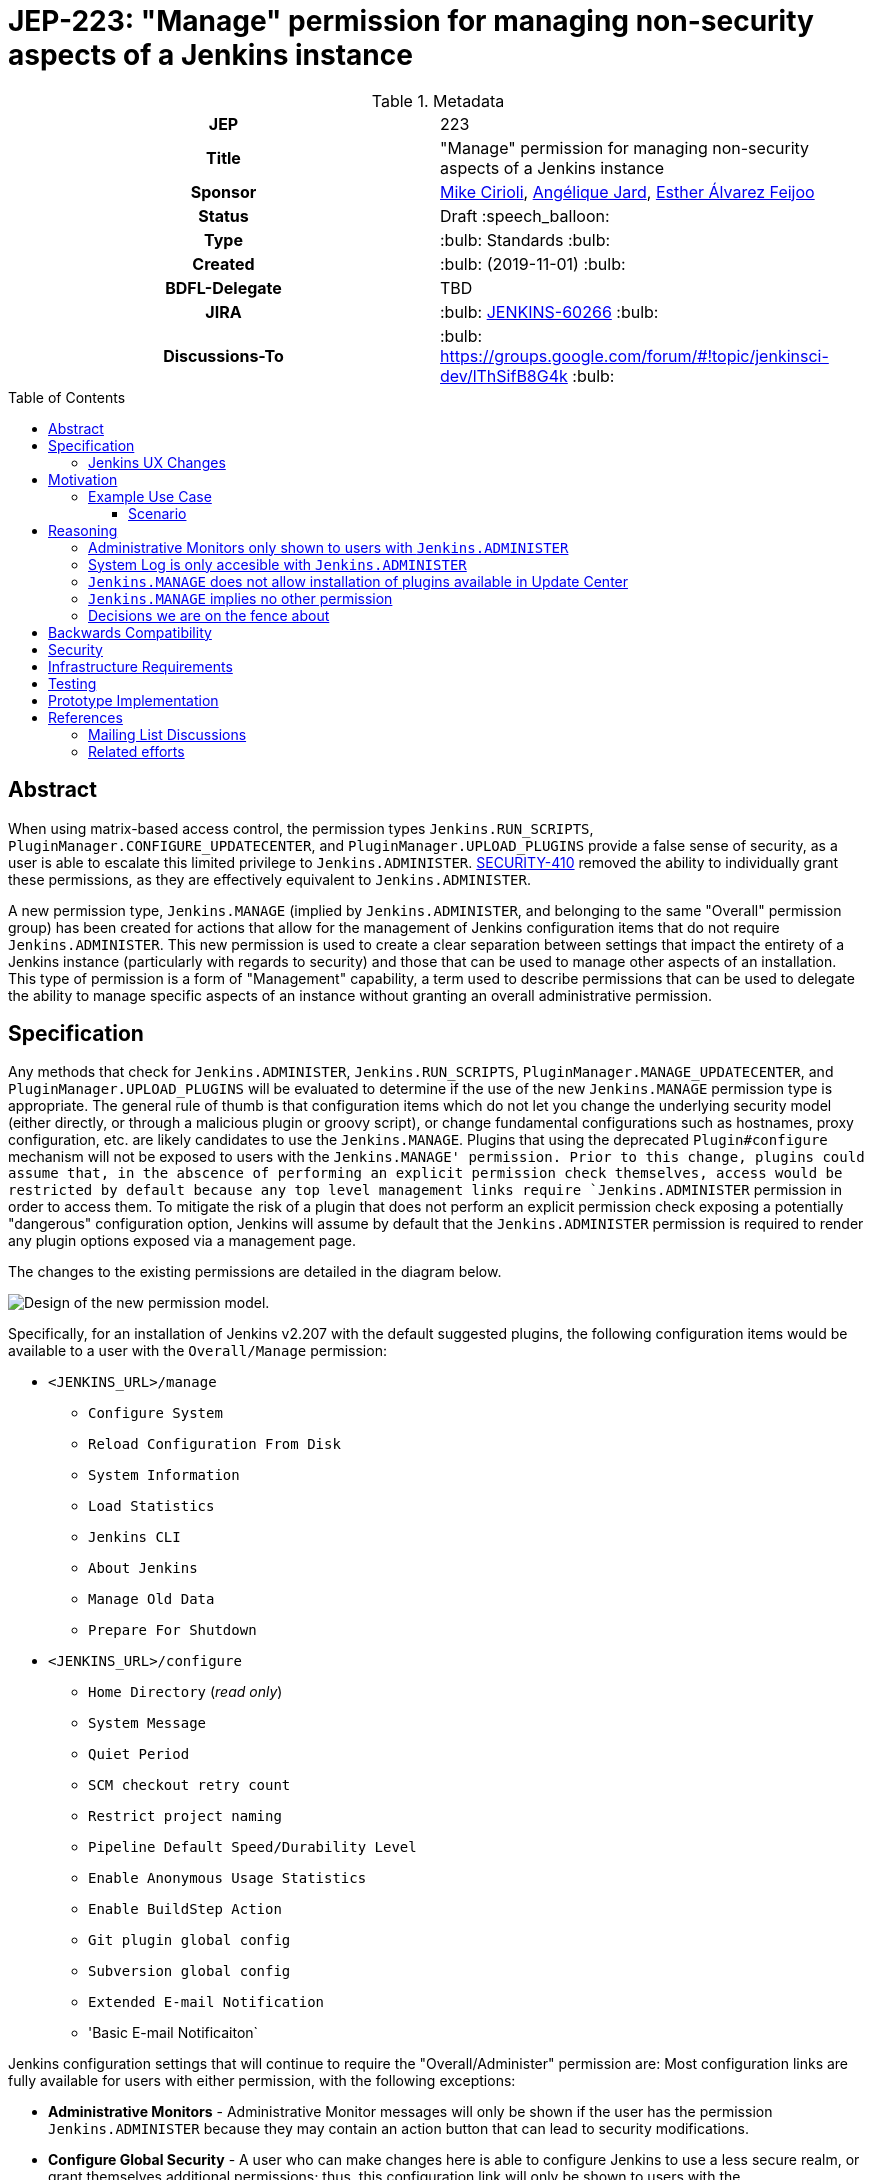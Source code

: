 = JEP-223: "Manage" permission for managing non-security aspects of a Jenkins instance
:toc: preamble
:toclevels: 3
ifdef::env-github[]
:tip-caption: :bulb:
:note-caption: :information_source:
:important-caption: :heavy_exclamation_mark:
:caution-caption: :fire:
:warning-caption: :warning:
endif::[]

.**JEP Template**


.Metadata
[cols="1h,1"]
|===
| JEP
| 223

| Title
| "Manage" permission for managing non-security aspects of a Jenkins instance

| Sponsor
| link:https://github.com/mikecirioli[Mike Cirioli], link:https://github.com/aHenryJard[Angélique Jard], link:https://github.com/EstherAF[Esther Álvarez Feijoo] 

// Use the script `set-jep-status <jep-number> <status>` to update the status.
| Status
| Draft :speech_balloon:

| Type
| :bulb: Standards :bulb:

| Created
| :bulb: (2019-11-01) :bulb:

| BDFL-Delegate
| TBD

//
//
// Uncomment if there is an associated placeholder JIRA issue.
| JIRA
| :bulb: https://issues.jenkins-ci.org/browse/JENKINS-60266[JENKINS-60266] :bulb:
//
//
// Uncomment if discussion will occur in forum other than jenkinsci-dev@ mailing list.
| Discussions-To
| :bulb: https://groups.google.com/forum/#!topic/jenkinsci-dev/lThSifB8G4k :bulb:
//
//
// Uncomment if this JEP depends on one or more other JEPs.
//| Requires
//| :bulb: JEP-NUMBER, JEP-NUMBER... :bulb:
//
//
// Uncomment and fill if this JEP is rendered obsolete by a later JEP
//| Superseded-By
//| :bulb: JEP-NUMBER :bulb:
//
//
// Uncomment when this JEP status is set to Accepted, Rejected or Withdrawn.
//| Resolution
//| :bulb: Link to relevant post in the jenkinsci-dev@ mailing list archives :bulb:

|===

== Abstract

When using matrix-based access control, the permission types `Jenkins.RUN_SCRIPTS`, `PluginManager.CONFIGURE_UPDATECENTER`, and `PluginManager.UPLOAD_PLUGINS` provide a false sense of security, as a user is able to escalate this limited privilege to `Jenkins.ADMINISTER`.  
link:https://jenkins.io/security/advisory/2017-04-10/#matrix-authorization-strategy-plugin-allowed-configuring-dangerous-permissions[SECURITY-410] removed the ability to individually grant these permissions, as they are effectively equivalent to `Jenkins.ADMINISTER`.

A new permission type, `Jenkins.MANAGE` (implied by `Jenkins.ADMINISTER`, and belonging to the same "Overall" permission group) has been created for actions that allow for the management of Jenkins configuration items that do not require `Jenkins.ADMINISTER`.
This new permission is used to create a clear separation between settings that impact the entirety of a Jenkins instance (particularly with regards to security) and those that can be used to manage other aspects of an installation. 
This type of permission is a form of "Management" capability, a term used to describe permissions that can be used to delegate the ability to manage specific aspects of an instance without granting an overall administrative permission.

== Specification

Any methods that check for `Jenkins.ADMINISTER`, `Jenkins.RUN_SCRIPTS`, `PluginManager.MANAGE_UPDATECENTER`, and `PluginManager.UPLOAD_PLUGINS` will be evaluated to determine if the use of the new `Jenkins.MANAGE` permission type is appropriate.
The general rule of thumb is that configuration items which do not let you change the underlying security model (either directly, or through a malicious plugin or groovy script), or change fundamental configurations such as hostnames, proxy configuration, etc. are likely candidates to use the `Jenkins.MANAGE`.
Plugins that using the deprecated `Plugin#configure` mechanism will not be exposed to users with the `Jenkins.MANAGE' permission.
Prior to this change, plugins could assume that, in the abscence of performing an explicit permission check themselves, access would be restricted by default because any top level management links require `Jenkins.ADMINISTER` permission in order to access them.
To mitigate the risk of a plugin that does not perform an explicit permission check exposing a potentially "dangerous" configuration option, Jenkins will assume by default that the `Jenkins.ADMINISTER` permission is required to render any plugin options exposed via a management page.

The changes to the existing permissions are detailed in the diagram below. 

image::Targetted_permission_model.png[Design of the new permission model.]

Specifically, for an installation of Jenkins v2.207 with the default suggested plugins, the following configuration items would be available to a user with the `Overall/Manage` permission:

* `<JENKINS_URL>/manage`
** `Configure System`
** `Reload Configuration From Disk`
** `System Information`
** `Load Statistics`
** `Jenkins CLI`
** `About Jenkins`
** `Manage Old Data`
** `Prepare For Shutdown`
* `<JENKINS_URL>/configure`
** `Home Directory` (_read only_)
** `System Message`
** `Quiet Period`
** `SCM checkout retry count`
** `Restrict project naming`
** `Pipeline Default Speed/Durability Level`
** `Enable Anonymous Usage Statistics`
** `Enable BuildStep Action`
** `Git plugin global config`
** `Subversion global config`
** `Extended E-mail Notification`
** 'Basic E-mail Notificaiton`

Jenkins configuration settings that will continue to require the "Overall/Administer" permission are:
Most configuration links are fully available for users with either permission, with the following exceptions:

* *Administrative Monitors* - Administrative Monitor messages will only be shown if the user has the permission `Jenkins.ADMINISTER` because they may contain an action button that can lead to security modifications. 

* *Configure Global Security* - A user who can make changes here is able to configure Jenkins to use a less secure realm, or grant themselves additional permissions; thus, this configuration link will only be shown to users with the `Jenkins.ADMINISTER` permission.

* *Manage Plugins* - A user with the ability to manage plugins is able to remove or replace security related plugins, or even upload a malicious plugin; thus, this configuration link will only be shown to users with the `Jenkins.ADMINISTER` permission.

* *Manage Users* - Managing users includes the ability to delete any user, so this link will only be shown to users with the `Jenkins.ADMINISTER` permission.

=== Jenkins UX Changes
Changing the permission model primarily impacts the Jenkins UX in two ways- the permissions shown when configuring matrix-based authentication and what a user who has the "Overall/Manage" permssion can access via the `Manage Jenkins` page. 

image::mange_permission_matrix_auth.png[Permissions configuration with matrix authorization plugin.]

By default, all of the configuration sections in the `/manage` page require `Jenkins.ADMINISTER`.
Each configuration section that is accessible by a user with `Jenkins.MANAGE` are explicitly allowed by overriding `ManagementLink.getRequiredPermission()` to return `Jenkins.MANAGE`. For example :

```java
public class CustomLink extends ManagementLink {

    @Override
    public Permission getRequiredPermission() {
        return Jenkins.MANAGE;
    }
}
```

Plugins may also need to change permissions on jelly files to allow `Jenkins.MANAGE` on management links.

[NOTE]
====
provide an example of how to modify jelly
====

image::UX_manage_page.png[User interface for the new permission.]
 
image::UX_config_tools.png[Configure System details.]

[NOTE]
====
Plugins that contribute to the settings on on the `Configure Jenkins` page should carefully consider if allowing a user with only `Jenkins.MANAGE` could result in an unintended privilege escalation.
====

== Motivation

The current permission model does not provide a means by which some aspects of Jenkins administration can be delegated to a user without also giving them the ability (directly or indirectly) to modify configuration settings that globablly impact the instance.

By consolidating all permission types that effectively allow a user to have full `root` access on a Jenkins instance, and introducing a new permission (`Jenkins.MANAGE`) that allows a limited amount of access to configure certain non-critical functionality, a Jenkins administrator can safely delegate configuration aspects while being confident that security concerns are being met.

The `Jenkins.MANAGE` permission type is not intended to replace any `Item` level permissions.
It is solely for the purpose of separating sensitive, security related Jenkins configuration settings from those that a non-root administrator might be expected to manage.

=== Example Use Case
**Alice** - DevOps Admin - responsible for overall Jenkins infrastructure, supporting 100 developers across 6 teams, each with their own jenkins instances.  Responsible for defining and enforcing security policies across all teams.

**Bob** - DevOps lead for the FooBar team

==== Scenario

Alice has defined the following company wide security policies:

* AuthN will be handled via SSO backed by the corporate LDAP server
* Role-Based AuthZ is provided by the matrix-auth plugin
* All Jenkins instances must only use the company approved update-center
* Only users with Jenkins.ADMINISTER privileges can upload plugins outside of the update-center

Additionally, Alice wants to allow individual DevOps leads to manage other aspects of their Jenkins instances as they deem appropriate for their own teams.  Ex. Bob can configure:

* Project naming conventions
* System Admin e-mail address
* Labels
* View system information

[NOTE]
====
Admittedly, the example use case above is not all that exciting.  However, the change proposed in this JEP creates the foundation for other plugins to begin to differentiate between high-risk (ie. Administer only) settings and those that can be safely delegated to a user with the `Configure` permission.
====

== Reasoning
=== Administrative Monitors only shown to users with `Jenkins.ADMINISTER`
We choose to not show a subset of "safe" Administrative Monitors because it could lead to a false sense of security from the perspecitve of a user with the `Jenkins.MANAGE` permission. 
Some critical messages would be only displayed to `Jenkins.ADMINISTER` and a user with `Jenkins.MANAGE` might think that everything is fine when it's not because nothing is displayed.

=== System Log is only accesible with `Jenkins.ADMINISTER`
In theory, logs shouldn't show sensitive values at any level, and a plugin logging secrets can be considered a security issue in the actual plugin.
However, it is highly likely that some plugins are logging sensitive values in lowest levels like `FINE`.

Because of this, `Jenkins.MANAGE` will not be allowed to access to the System Log or managing Log Recorders.

As part of a future enhancement, a more sophisticated solution might be considered, so someone with `Jenkins.MANAGE` can see the log levels considered safe.


=== `Jenkins.MANAGE` does not allow installation of plugins available in Update Center
There has been some discussion on the jenkinsci-dev mailing list about whether `Jenkins.MANAGE` should allow the installation of plugins available in Update Center (see <<References>>).  
The abiltiy to install or update plugins introduces the possibility (even if it is small) for a malicious user to escalate their privilege to that of `Jenkins.ADMINISTER`.  
Additionally, some administrators may not want users who can update plugin versions to also have the ability manage other aspects of a Jenkins instance.
Because of this, it makes more sense to consider this as a potentially new permission type in the future.

=== `Jenkins.MANAGE` implies no other permission

For the sake of customization, we are designing this permission to not imply other permissions that can be granted separately, as long as they are not needed for `Jenkins.MANAGE`'s main purpose (see <<Motivation>>).

Hence, it will not imply any `Job`, `View` or `Agent` level permission.

About `Jenkins.READ` (a.k.a `Overall Read`, required to access the web or use the CLI), we have decided to *not* imply it for the following reasons:

* To follow the current standard: Every other permission (except `Jenkins.ADMINISTER`) is not implying it. 
* Technical limitation: The current implementation of `Permission` makes it impossible for `Jenkins.MANAGE` to imply `Jenkins.READ`, because a permission can not be implied by more than one, and `Jenkins.READ` is already implied by `Permission.READ`. 

image::CONFIGURE-and-READ-permissions.svg[]

This means that in order to provide access with `Jenkins.MANAGE` permission, the Administrator will have to check both `Overall Read` and `Overall Configure`

=== Decisions we are on the fence about
There are a number of specific permission checks that do not have a clear answer, such as the ability to view log files, or viewing environment variables. 
For the most current discussions on these points (and more) please refer to link:https://github.com/jenkinsci/jenkins/pull/4374[the prototype PR for this JEP].

== Backwards Compatibility

No existing permission types are being removed at this point, which will allow for existing plugins that make use of them to continue to function.
Removing code references to the "dangerous" permissions is outside the scope of this JEP.
Since the granting of the `Jenkins.MANAGE` is optional, administrators who find the new permission does not provide value for them can simply continue to grant `Jenkins.ADMINISTER` to users who need overall administrator access (`Jenkins.MANAGE` is implied by `Jenkins.ADMINISTER`).
While we do not anticipate that this change will introduce any regressions, we do acknowledge that some cases may be found after the initial release that may result in confusing or broken behavior for some plugins (ex. a configure link is shown for some plugin, but clicking it results in a permission failure when actually accessing its management link).  
Because of this, we (the JEP-223 sponsors) are committed to the following support policy:

* For issues raised against Jenkins Core, we will review and fix (or provide justification for not fixing) problems related to this change within 3 months of the LTS release
* For issues raised against plugins that are installed by default through the setup wizard, we will review and fix (or provide justification for not fixing) problems related to this change within 3 months of the LTS release
* For issues raised against plugins that are not installed by default through the setup wizard, we will review and determine the level of impact caused by the regression.  If the issued is determined to create a significant regression we will commit to providing a fix or workaround.

[NOTE]
====
TBD: The definition of a "serious regression"
====

== Security

The intent of this proposal is to improve overall security for Jenkins instances that are using some form of matrix authorization.
All configuration items that require `Jenkins.ADMINISTER`, `Jenkins.RUN_SCRIPTS`, `PluginManager.CONFIGURE_UPDATECENTER`, and `PluginManager.UPLOAD_PLUGINS`  are being reviewed to determine if they can be changed to require the new `Jenkins.MANAGE` permission type.
The greatest risk is that some configuration may be _more restrictive_ than necessary, either because it was overlooked or due to differences in opinion during the review process.

== Infrastructure Requirements

There are no new infrastructure requirements related to this proposal.

== Testing

Existing tests that validate permissions, or make assumptions about the permissions being used, will be updated to conform to the new permission model.
Additional tests will be written that validate the new permission type cannot be used when the more restrictive `Jenkins.ADMINISTER` is needed.

== Prototype Implementation
[NOTE]
The prototype code can be found at:

* link:https://github.com/jenkinsci/jenkins/pull/4374[PR with proposed changes and tests]

== References
=== Mailing List Discussions
* link:https://groups.google.com/forum/?utm_medium=email&utm_source=footer#!msg/jenkinsci-dev/lThSifB8G4k/HqaHxNoNCgAJ[Should Jenkins.CONFIGURE allow installation of plugins available in Update Center]

=== Related efforts
* link:https://jenkins.io/security/advisory/2017-04-10/#matrix-authorization-strategy-plugin-allowed-configuring-dangerous-permissions[SECURITY-410 - Matrix Authorization Strategy Plugin allowed configuring dangerous permissions]

* link:https://issues.jenkins-ci.org/browse/JENKINS-60406[Deprecate Jenkins.RUN_SCRIPTS, PluginManager.UPLOAD_PLUGINS, & PluginManager.CONFIGURE_UPDATECENTER]
** Parallel effort to officially deprecate (in the code) permissions which effectively equate to `Jenkins.ADMINISTER`

* link:https://issues.jenkins-ci.org/browse/JENKINS-12548[Read-only configuration summary page support]

